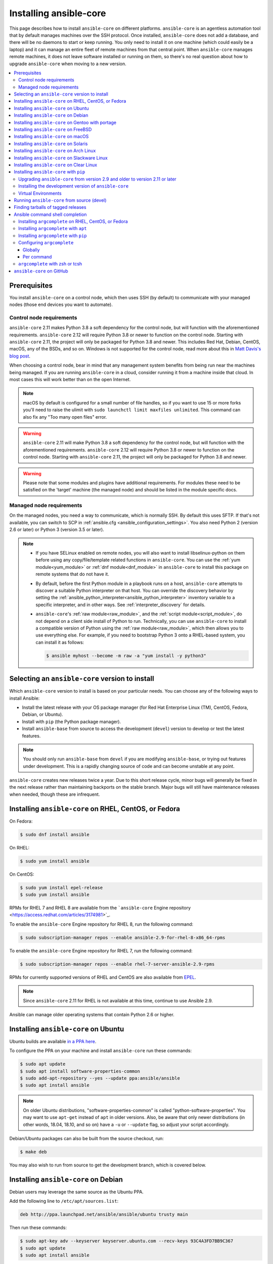 .. _installation_guide:
.. _intro_installation_guide:

Installing ansible-core
========================

This page describes how to install ``ansible-core`` on different platforms.
``ansible-core`` is an agentless automation tool that by default manages machines over the SSH protocol. Once installed, ``ansible-core`` does
not add a database, and there will be no daemons to start or keep running.  You only need to install it on one machine (which could easily be a laptop) and it can manage an entire fleet of remote machines from that central point.  When ``ansible-core`` manages remote machines, it does not leave software installed or running on them, so there's no real question about how to upgrade ``ansible-core`` when moving to a new version.


.. contents::
  :local:

Prerequisites
--------------

You install ``ansible-core`` on a control node, which then uses SSH (by default) to communicate with your managed nodes (those end devices you want to automate).

.. _control_node_requirements:

Control node requirements
^^^^^^^^^^^^^^^^^^^^^^^^^

``ansible-core`` 2.11 makes Python 3.8 a soft dependency for the control node, but will function with the aforementioned requirements. ``ansible-core`` 2.12 will require Python 3.8 or newer to function on the control node. Starting with ``ansible-core`` 2.11, the project will only be packaged for Python 3.8 and newer.
This includes Red Hat, Debian, CentOS, macOS, any of the BSDs, and so on.
Windows is not supported for the control node, read more about this in `Matt Davis's blog post <http://blog.rolpdog.com/2020/03/why-no-ansible-controller-for-windows.html>`_.

When choosing a control node, bear in mind that any management system benefits from being run near the machines being managed. If you are running ``ansible-core`` in a cloud, consider running it from a machine inside that cloud. In most cases this will work better than on the open Internet.

.. note::

    macOS by default is configured for a small number of file handles, so if you want to use 15 or more forks you'll need to raise the ulimit with ``sudo launchctl limit maxfiles unlimited``. This command can also fix any "Too many open files" error.


.. warning::

    ``ansible-core`` 2.11 will make Python 3.8 a soft dependency for the control node, but will function with the aforementioned requirements. ``ansible-core`` 2.12 will require Python 3.8 or newer to function on the control node. Starting with ``ansible-core`` 2.11, the project will only be packaged for Python 3.8 and newer.

.. warning::

    Please note that some modules and plugins have additional requirements. For modules these need to be satisfied on the 'target' machine (the managed node) and should be listed in the module specific docs.

.. _managed_node_requirements:

Managed node requirements
^^^^^^^^^^^^^^^^^^^^^^^^^

On the managed nodes, you need a way to communicate, which is normally SSH. By
default this uses SFTP. If that's not available, you can switch to SCP in
:ref:`ansible.cfg <ansible_configuration_settings>`.  You also need Python 2 (version 2.6 or later) or Python 3 (version 3.5 or
later).

.. note::

   * If you have SELinux enabled on remote nodes, you will also want to install
     libselinux-python on them before using any copy/file/template related functions in ``ansible-core``. You
     can use the :ref:`yum module<yum_module>` or :ref:`dnf module<dnf_module>` in ``ansible-core`` to install this package on remote systems
     that do not have it.

   * By default, before the first Python module in a playbook runs on a host, ``ansible-core`` attempts to discover a suitable Python interpreter on that host. You can override the discovery behavior by setting the :ref:`ansible_python_interpreter<ansible_python_interpreter>` inventory variable to a specific interpreter, and in other ways. See :ref:`interpreter_discovery` for details.

   * ``ansible-core``'s :ref:`raw module<raw_module>`, and the :ref:`script module<script_module>`, do not depend
     on a client side install of Python to run.  Technically, you can use ``ansible-core`` to install a compatible
     version of Python using the :ref:`raw module<raw_module>`, which then allows you to use everything else.
     For example, if you need to bootstrap Python 3 onto a RHEL-based system, you can install it
     as follows:

     .. code-block:: shell

        $ ansible myhost --become -m raw -a "yum install -y python3"

.. _what_version:

Selecting an ``ansible-core`` version to install
-------------------------------------------------

Which ``ansible-core`` version to install is based on your particular needs. You can choose any of the following ways to install Ansible:

* Install the latest release with your OS package manager (for Red Hat Enterprise Linux (TM), CentOS, Fedora, Debian, or Ubuntu).
* Install with ``pip`` (the Python package manager).
* Install ``ansible-base`` from source to access the development (``devel``) version to develop or test the latest features.

.. note::

	You should only run ``ansible-base`` from ``devel`` if you are modifying ``ansible-base``, or trying out features under development. This is a rapidly changing source of code and can become unstable at any point.


``ansible-core`` creates new releases twice a year. Due to this short release cycle,
minor bugs will generally be fixed in the next release rather than maintaining backports on the stable branch.
Major bugs will still have maintenance releases when needed, though these are infrequent.


.. _installing_the_control_node:
.. _from_yum:

Installing ``ansible-core`` on RHEL, CentOS, or Fedora
--------------------------------------------------------

On Fedora:

.. code-block:: bash

    $ sudo dnf install ansible

On RHEL:

.. code-block:: bash

    $ sudo yum install ansible

On CentOS:

.. code-block:: bash

    $ sudo yum install epel-release
    $ sudo yum install ansible

RPMs for RHEL 7 and RHEL 8 are available from the ```ansible-core`` Engine repository <https://access.redhat.com/articles/3174981>`_.

To enable the ``ansible-core`` Engine repository for RHEL 8, run the following command:

.. code-block:: bash

    $ sudo subscription-manager repos --enable ansible-2.9-for-rhel-8-x86_64-rpms

To enable the ``ansible-core`` Engine repository for RHEL 7, run the following command:

.. code-block:: bash

    $ sudo subscription-manager repos --enable rhel-7-server-ansible-2.9-rpms

RPMs for currently supported versions of RHEL and CentOS are also available from `EPEL <https://fedoraproject.org/wiki/EPEL>`_.

.. note::

	Since ``ansible-core`` 2.11 for RHEL is not available at this time,  continue to use Ansible 2.9.

Ansible can manage older operating systems that contain Python 2.6 or higher.

.. _from_apt:

Installing ``ansible-core`` on Ubuntu
--------------------------------------

Ubuntu builds are available `in a PPA here <https://launchpad.net/~ansible/+archive/ubuntu/ansible>`_.

To configure the PPA on your machine and install ``ansible-core`` run these commands:

.. code-block:: bash

    $ sudo apt update
    $ sudo apt install software-properties-common
    $ sudo add-apt-repository --yes --update ppa:ansible/ansible
    $ sudo apt install ansible

.. note:: On older Ubuntu distributions, "software-properties-common" is called "python-software-properties". You may want to use ``apt-get`` instead of ``apt`` in older versions. Also, be aware that only newer distributions (in other words, 18.04, 18.10, and so on) have a ``-u`` or ``--update`` flag, so adjust your script accordingly.

Debian/Ubuntu packages can also be built from the source checkout, run:

.. code-block:: bash

    $ make deb

You may also wish to run from source to get the development branch, which is covered below.

Installing ``ansible-core`` on Debian
--------------------------------------

Debian users may leverage the same source as the Ubuntu PPA.

Add the following line to ``/etc/apt/sources.list``:

.. code-block:: bash

    deb http://ppa.launchpad.net/ansible/ansible/ubuntu trusty main

Then run these commands:

.. code-block:: bash

    $ sudo apt-key adv --keyserver keyserver.ubuntu.com --recv-keys 93C4A3FD7BB9C367
    $ sudo apt update
    $ sudo apt install ansible

.. note:: This method has been verified with the Trusty sources in Debian Jessie and Stretch but may not be supported in earlier versions. You may want to use ``apt-get`` instead of ``apt`` in older versions.

Installing ``ansible-core`` on Gentoo with portage
---------------------------------------------------

.. code-block:: bash

    $ emerge -av app-admin/ansible

To install the newest version, you may need to unmask the ``ansible-core`` package prior to emerging:

.. code-block:: bash

    $ echo 'app-admin/ansible' >> /etc/portage/package.accept_keywords

Installing ``ansible-core`` on FreeBSD
---------------------------------------

Though ``ansible-core`` works with both Python 2 and 3 versions, FreeBSD has different packages for each Python version.
So to install you can use:

.. code-block:: bash

    $ sudo pkg install py27-ansible

or:

.. code-block:: bash

    $ sudo pkg install py36-ansible


You may also wish to install from ports, run:

.. code-block:: bash

    $ sudo make -C /usr/ports/sysutils/ansible install

You can also choose a specific version, for example ``ansible25``.

Older versions of FreeBSD worked with something like this (substitute for your choice of package manager):

.. code-block:: bash

    $ sudo pkg install ansible

.. _on_macos:

Installing ``ansible-core`` on macOS
--------------------------------------

The preferred way to install ``ansible-core`` on a Mac is with ``pip``.

The instructions can be found in :ref:`from_pip`. If you are running macOS version 10.12 or older, then you should upgrade to the latest ``pip`` to connect to the Python Package Index securely. It should be noted that pip must be run as a module on macOS, and the linked ``pip`` instructions will show you how to do that.

.. note::

	If you have Ansible 2.9 or older installed, you need to use ``pip uninstall ansible`` first to remove older versions of Ansible before re-installing it.

If you are installing on macOS Mavericks (10.9), you may encounter some noise from your compiler. A workaround is to do the following::

    $ CFLAGS=-Qunused-arguments CPPFLAGS=-Qunused-arguments pip install --user ansible


.. _from_pkgutil:

Installing ``ansible-core`` on Solaris
-----------------------------------------

``ansible-core`` is available for Solaris as `SysV package from OpenCSW <https://www.opencsw.org/packages/ansible/>`_.

.. code-block:: bash

    # pkgadd -d http://get.opencsw.org/now
    # /opt/csw/bin/pkgutil -i ansible

.. _from_pacman:

Installing ``ansible-core`` on Arch Linux
-------------------------------------------

``ansible-core`` is available in the Community repository::

    $ pacman -S ansible

The AUR has a PKGBUILD for pulling directly from GitHub called `ansible-git <https://aur.archlinux.org/packages/ansible-git>`_.

Also see the `Ansible <https://wiki.archlinux.org/index.php/Ansible>`_ page on the ArchWiki.

.. _from_sbopkg:

Installing ``ansible-core`` on Slackware Linux
-----------------------------------------------

``ansible-core`` build script is available in the `SlackBuilds.org <https://slackbuilds.org/apps/ansible/>`_ repository.
Can be built and installed using `sbopkg <https://sbopkg.org/>`_.

Create queue with ``ansible-core`` and all dependencies::

    # sqg -p ansible

Build and install packages from a created queuefile (answer Q for question if sbopkg should use queue or package)::

    # sbopkg -k -i ansible

.. _from swupd:

Installing ``ansible-core`` on Clear Linux
-------------------------------------------

``ansible-core`` and its dependencies are available as part of the sysadmin host management bundle::

    $ sudo swupd bundle-add sysadmin-hostmgmt

Update of the software will be managed by the swupd tool::

   $ sudo swupd update

.. _from_pip:

Installing ``ansible-core`` with ``pip``
------------------------------------------

``ansible-core`` can be installed with ``pip``, the Python package manager. If ``pip`` isn't already available on your system of Python, run the following commands to install it::

    $ curl https://bootstrap.pypa.io/get-pip.py -o get-pip.py
    $ python get-pip.py --user

.. note::

  	If you have Ansible 2.9 or older installed, you need to use ``pip uninstall ansible`` first to remove older versions of Ansible before re-installing it.

Then install ``ansible-core`` [1]_::

    $ python -m pip install --user ansible


.. tip::

    If this is your first time installing packages with pip, you may need to perform some additional configuration before you are able to run
    ``ansible-core``. See the Python documentation on `installing to the user site`_ for more information.

.. _installing to the user site: https://packaging.python.org/tutorials/installing-packages/#installing-to-the-user-site

In order to use the ``paramiko`` connection plugin or modules that require ``paramiko``, install the required module [2]_::

    $ python -m pip install --user paramiko

If you wish to install ``ansible-core`` globally, run the following commands::

    $ sudo python get-pip.py
    $ sudo python -m pip install ansible

.. note::

    Running ``pip`` with ``sudo`` will make global changes to the system. Since ``pip`` does not coordinate with system package managers, it could make changes to your system that leaves it in an inconsistent or non-functioning state. This is particularly true for macOS. Installing with ``--user`` is recommended unless you understand fully the implications of modifying global files on the system.

.. note::

    Older versions of ``pip`` default to http://pypi.python.org/simple, which no longer works.
    Please make sure you have the latest version of ``pip`` before installing ``ansible-core``.
    If you have an older version of ``pip`` installed, you can upgrade by following `pip's upgrade instructions <https://pip.pypa.io/en/stable/installing/#upgrading-pip>`_ .

Upgrading ``ansible-core`` from version 2.9 and older to version 2.11 or later
^^^^^^^^^^^^^^^^^^^^^^^^^^^^^^^^^^^^^^^^^^^^^^^^^^^^^^^^^^^^^^^^^^^^^^^^^^^^^^^

Starting in version 2.10, Ansible is made of two packages. You need to first uninstall the old Ansible version (2.9 or earlier) before upgrading.
If you do not uninstall the older version of Ansible, you will see the following message, and no change will be performed:

.. code-block:: console

    Cannot install ansible-core with a pre-existing ansible==2.x installation.

    Installing ansible-core with ansible-2.9 or older currently installed with
    pip is known to cause problems. Please uninstall ansible and install the new
    version:

    pip uninstall ansible
    pip install ansible-core

    ...

As explained by the message, to upgrade you must first remove the version of Ansible installed and then install it
to the latest version.

.. code-block:: console

    $ pip uninstall ansible
    $ pip install ansible-core

.. _from_pip_devel:

Installing the development version of ``ansible-core``
^^^^^^^^^^^^^^^^^^^^^^^^^^^^^^^^^^^^^^^^^^^^^^^^^^^^^^^

In Ansible 2.11 and later, The `ansible/ansible repository <https://github.com/ansible/ansible>`_ contains the code for basic features and functions, such as copying module code to managed nodes. This code is also known as ``ansible-core``.

.. note::

    You should only run ``ansible-core`` from ``devel`` if you are modifying ``ansible-core`` or trying out features under development. This is a rapidly changing source of code and can become unstable at any point.

.. note::

    If you have Ansible 2.9 or older installed, you need to use ``pip uninstall ansible`` first to remove older versions of Ansible before installing ``ansible-core``.


You can install the development version of ``ansible-core`` directly from GitHub with pip.

.. code-block:: bash

    $ python -m pip install --user https://github.com/ansible/ansible/archive/devel.tar.gz

Replace ``devel`` in the URL mentioned above, with any other branch or tag on GitHub to install older versions of ``ansible-core``.

.. code-block:: bash

    $ python -m pip install --user https://github.com/ansible/ansible/archive/stable-2.11.tar.gz

See :ref:`from_source` for instructions on how to run ``ansible-core`` directly from source, without the requirement of installation.

.. _from_pip_venv:

Virtual Environments
^^^^^^^^^^^^^^^^^^^^

.. note::

	If you have Ansible 2.9 or older installed, you need to use ``pip uninstall ansible`` first to remove older versions of Ansible before re-installing it.

``ansible-core`` can also be installed inside a new or existing ``virtualenv``::

    $ python -m virtualenv ansible  # Create a virtualenv if one does not already exist
    $ source ansible/bin/activate   # Activate the virtual environment
    $ python -m pip install ansible-core

.. _from_source:

Running ``ansible-core`` from source (devel)
---------------------------------------------

In ``ansible-core`` 2.11 and later, The `ansible/ansible repository <https://github.com/ansible/ansible>`_ contains the code for basic features and functions, such as copying module code to managed nodes. This code is also known as ``ansible-core``.

.. note::

	You should only run ``ansible-core`` from ``devel`` if you are modifying ``ansible-core`` or trying out features under development. This is a rapidly changing source of code and can become unstable at any point.

``ansible-core`` is easy to run from source. You do not need ``root`` permissions
to use it and there is no software to actually install. No daemons
or database setup are required.

.. note::

   If you want to use Ansible Tower as the control node, do not use a source installation of Ansible. Please use an OS package manager (like ``apt`` or ``yum``) or ``pip`` to install a stable version.


To install from source, clone the ``ansible-core`` git repository:

.. code-block:: bash

    $ git clone https://github.com/ansible/ansible.git
    $ cd ./ansible

Once ``git`` has cloned the ``ansible-core`` repository, setup the Ansible environment:

Using Bash:

.. code-block:: bash

    $ source ./hacking/env-setup

Using Fish::

    $ source ./hacking/env-setup.fish

If you want to suppress spurious warnings/errors, use::

    $ source ./hacking/env-setup -q

If you don't have ``pip`` installed in your version of Python, install it::

    $ curl https://bootstrap.pypa.io/get-pip.py -o get-pip.py
    $ python get-pip.py --user

``ansible-core`` also uses the following Python modules that need to be installed [1]_:

.. code-block:: bash

    $ python -m pip install --user -r ./requirements.txt

To update ``ansible-base`` checkouts, use pull-with-rebase so any local changes are replayed.

.. code-block:: bash

    $ git pull --rebase

.. code-block:: bash

    $ git pull --rebase #same as above
    $ git submodule update --init --recursive

Once running the env-setup script you'll be running from checkout and the default inventory file
will be ``/etc/ansible/hosts``. You can optionally specify an inventory file (see :ref:`inventory`)
other than ``/etc/ansible/hosts``:

.. code-block:: bash

    $ echo "127.0.0.1" > ~/ansible_hosts
    $ export ANSIBLE_INVENTORY=~/ansible_hosts

You can read more about the inventory file at :ref:`inventory`.

Now let's test things with a ping command:

.. code-block:: bash

    $ ansible all -m ping --ask-pass

You can also use "sudo make install".

.. _tagged_releases:

Finding tarballs of tagged releases
-----------------------------------

Packaging ``ansible-core`` or wanting to build a local package yourself, but don't want to do a git checkout?  Tarballs of releases are available from ``pypi`` as https://pypi.python.org/packages/source/a/ansible-core/ansible-core-{{VERSION}}.tar.gz. You can make VERSION a variable in your package managing system that you update in one place whenever you package a new version. Alternately, you can download https://pypi.python.org/project/ansible-core  to get the latest stable release.

These releases are also tagged in the `git repository <https://github.com/ansible/ansible/releases>`_ with the release version.


.. _shell_completion:

Ansible command shell completion
--------------------------------

As of Ansible 2.9, shell completion of the Ansible command line utilities is available and provided through an optional dependency
called ``argcomplete``. ``argcomplete`` supports bash, and has limited support for zsh and tcsh.

You can install ``python-argcomplete`` from EPEL on Red Hat Enterprise based distributions, and or from the standard OS repositories for many other distributions.

For more information about installing and configuration see the `argcomplete documentation <https://argcomplete.readthedocs.io/en/latest/>`_.

Installing ``argcomplete`` on RHEL, CentOS, or Fedora
^^^^^^^^^^^^^^^^^^^^^^^^^^^^^^^^^^^^^^^^^^^^^^^^^^^^^^

On Fedora:

.. code-block:: bash

    $ sudo dnf install python-argcomplete

On RHEL and CentOS:

.. code-block:: bash

    $ sudo yum install epel-release
    $ sudo yum install python-argcomplete


Installing ``argcomplete`` with ``apt``
^^^^^^^^^^^^^^^^^^^^^^^^^^^^^^^^^^^^^^^^

.. code-block:: bash

    $ sudo apt install python-argcomplete


Installing ``argcomplete`` with ``pip``
^^^^^^^^^^^^^^^^^^^^^^^^^^^^^^^^^^^^^^^^

.. code-block:: bash

    $ python -m pip install argcomplete

Configuring ``argcomplete``
^^^^^^^^^^^^^^^^^^^^^^^^^^^^

There are 2 ways to configure ``argcomplete`` to allow shell completion of the Ansible command line utilities: globally or per command.

Globally
"""""""""

Global completion requires bash 4.2.

.. code-block:: bash

    $ sudo activate-global-python-argcomplete

This will write a bash completion file to a global location. Use ``--dest`` to change the location.

Per command
"""""""""""

If you do not have bash 4.2, you must register each script independently.

.. code-block:: bash

    $ eval $(register-python-argcomplete ansible)
    $ eval $(register-python-argcomplete ansible-config)
    $ eval $(register-python-argcomplete ansible-console)
    $ eval $(register-python-argcomplete ansible-doc)
    $ eval $(register-python-argcomplete ansible-galaxy)
    $ eval $(register-python-argcomplete ansible-inventory)
    $ eval $(register-python-argcomplete ansible-playbook)
    $ eval $(register-python-argcomplete ansible-pull)
    $ eval $(register-python-argcomplete ansible-vault)

You should place the above commands into your shells profile file such as ``~/.profile`` or ``~/.bash_profile``.

``argcomplete`` with zsh or tcsh
^^^^^^^^^^^^^^^^^^^^^^^^^^^^^^^^^

See the `argcomplete documentation <https://argcomplete.readthedocs.io/en/latest/>`_.

.. _getting_ansible:

``ansible-core`` on GitHub
---------------------------

You may also wish to follow the `GitHub project <https://github.com/ansible/ansible>`_ if
you have a GitHub account. This is also where we keep the issue tracker for sharing
bugs and feature ideas.


.. seealso::

   :ref:`intro_adhoc`
       Examples of basic commands
   :ref:`working_with_playbooks`
       Learning ansible's configuration management language
   :ref:`installation_faqs`
       Ansible Installation related to FAQs
   `Mailing List <https://groups.google.com/group/ansible-project>`_
       Questions? Help? Ideas?  Stop by the list on Google Groups
   `irc.freenode.net <http://irc.freenode.net>`_
       #ansible IRC chat channel

.. [1] If you have issues with the "pycrypto" package install on macOS, then you may need to try ``CC=clang sudo -E pip install pycrypto``.
.. [2] ``paramiko`` was included in Ansible's ``requirements.txt`` prior to 2.8.
